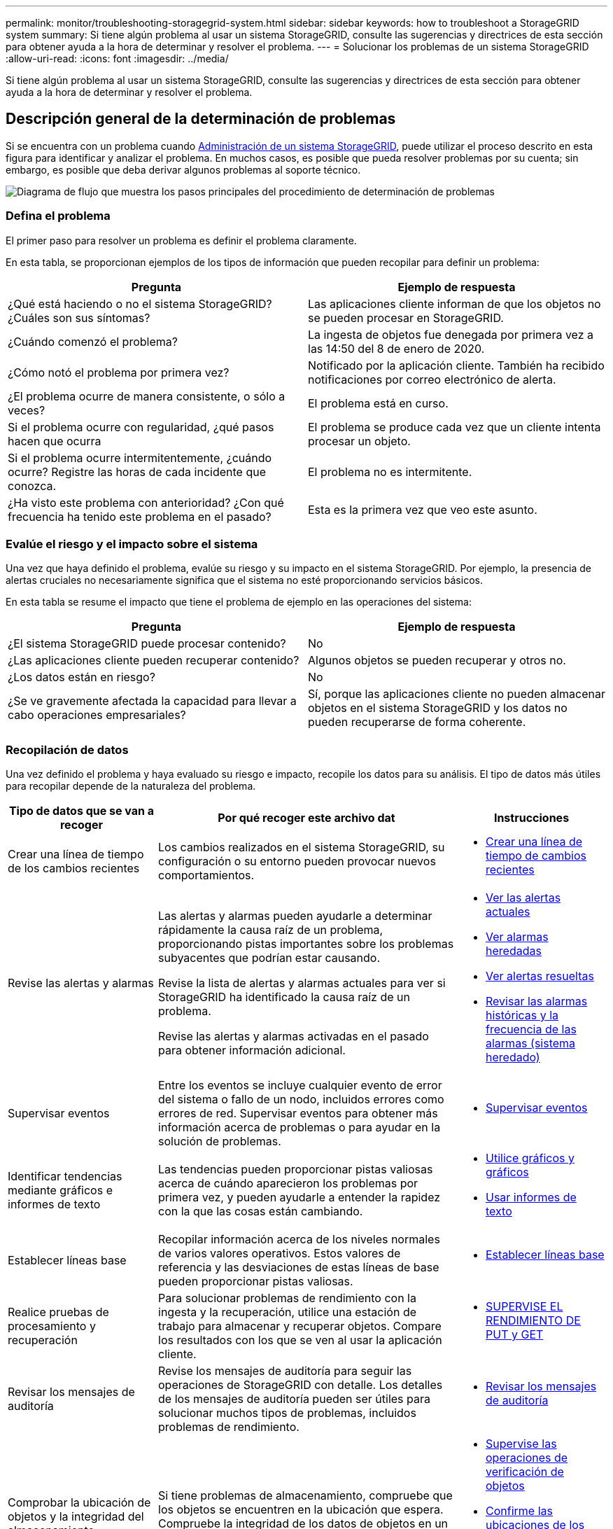 ---
permalink: monitor/troubleshooting-storagegrid-system.html 
sidebar: sidebar 
keywords: how to troubleshoot a StorageGRID system 
summary: Si tiene algún problema al usar un sistema StorageGRID, consulte las sugerencias y directrices de esta sección para obtener ayuda a la hora de determinar y resolver el problema. 
---
= Solucionar los problemas de un sistema StorageGRID
:allow-uri-read: 
:icons: font
:imagesdir: ../media/


[role="lead"]
Si tiene algún problema al usar un sistema StorageGRID, consulte las sugerencias y directrices de esta sección para obtener ayuda a la hora de determinar y resolver el problema.



== Descripción general de la determinación de problemas

Si se encuentra con un problema cuando xref:../admin/index.adoc[Administración de un sistema StorageGRID], puede utilizar el proceso descrito en esta figura para identificar y analizar el problema. En muchos casos, es posible que pueda resolver problemas por su cuenta; sin embargo, es posible que deba derivar algunos problemas al soporte técnico.

image::../media/problem_determination_methodology.gif[Diagrama de flujo que muestra los pasos principales del procedimiento de determinación de problemas]



=== Defina el problema

El primer paso para resolver un problema es definir el problema claramente.

En esta tabla, se proporcionan ejemplos de los tipos de información que pueden recopilar para definir un problema:

[cols="1a,1a"]
|===
| Pregunta | Ejemplo de respuesta 


 a| 
¿Qué está haciendo o no el sistema StorageGRID? ¿Cuáles son sus síntomas?
 a| 
Las aplicaciones cliente informan de que los objetos no se pueden procesar en StorageGRID.



 a| 
¿Cuándo comenzó el problema?
 a| 
La ingesta de objetos fue denegada por primera vez a las 14:50 del 8 de enero de 2020.



 a| 
¿Cómo notó el problema por primera vez?
 a| 
Notificado por la aplicación cliente. También ha recibido notificaciones por correo electrónico de alerta.



 a| 
¿El problema ocurre de manera consistente, o sólo a veces?
 a| 
El problema está en curso.



 a| 
Si el problema ocurre con regularidad, ¿qué pasos hacen que ocurra
 a| 
El problema se produce cada vez que un cliente intenta procesar un objeto.



 a| 
Si el problema ocurre intermitentemente, ¿cuándo ocurre? Registre las horas de cada incidente que conozca.
 a| 
El problema no es intermitente.



 a| 
¿Ha visto este problema con anterioridad? ¿Con qué frecuencia ha tenido este problema en el pasado?
 a| 
Esta es la primera vez que veo este asunto.

|===


=== Evalúe el riesgo y el impacto sobre el sistema

Una vez que haya definido el problema, evalúe su riesgo y su impacto en el sistema StorageGRID. Por ejemplo, la presencia de alertas cruciales no necesariamente significa que el sistema no esté proporcionando servicios básicos.

En esta tabla se resume el impacto que tiene el problema de ejemplo en las operaciones del sistema:

[cols="1a,1a"]
|===
| Pregunta | Ejemplo de respuesta 


 a| 
¿El sistema StorageGRID puede procesar contenido?
 a| 
No



 a| 
¿Las aplicaciones cliente pueden recuperar contenido?
 a| 
Algunos objetos se pueden recuperar y otros no.



 a| 
¿Los datos están en riesgo?
 a| 
No



 a| 
¿Se ve gravemente afectada la capacidad para llevar a cabo operaciones empresariales?
 a| 
Sí, porque las aplicaciones cliente no pueden almacenar objetos en el sistema StorageGRID y los datos no pueden recuperarse de forma coherente.

|===


=== Recopilación de datos

Una vez definido el problema y haya evaluado su riesgo e impacto, recopile los datos para su análisis. El tipo de datos más útiles para recopilar depende de la naturaleza del problema.

[cols="1a,2a,1a"]
|===
| Tipo de datos que se van a recoger | Por qué recoger este archivo dat | Instrucciones 


 a| 
Crear una línea de tiempo de los cambios recientes
 a| 
Los cambios realizados en el sistema StorageGRID, su configuración o su entorno pueden provocar nuevos comportamientos.
 a| 
* <<create_timeline,Crear una línea de tiempo de cambios recientes>>




 a| 
Revise las alertas y alarmas
 a| 
Las alertas y alarmas pueden ayudarle a determinar rápidamente la causa raíz de un problema, proporcionando pistas importantes sobre los problemas subyacentes que podrían estar causando.

Revise la lista de alertas y alarmas actuales para ver si StorageGRID ha identificado la causa raíz de un problema.

Revise las alertas y alarmas activadas en el pasado para obtener información adicional.
 a| 
* xref:viewing-current-alerts.adoc[Ver las alertas actuales]
* xref:viewing-legacy-alarms.adoc[Ver alarmas heredadas]
* xref:viewing-resolved-alerts.adoc[Ver alertas resueltas]
* xref:managing-alarms.adoc[Revisar las alarmas históricas y la frecuencia de las alarmas (sistema heredado)]




 a| 
Supervisar eventos
 a| 
Entre los eventos se incluye cualquier evento de error del sistema o fallo de un nodo, incluidos errores como errores de red. Supervisar eventos para obtener más información acerca de problemas o para ayudar en la solución de problemas.
 a| 
* xref:monitoring-events.adoc[Supervisar eventos]




 a| 
Identificar tendencias mediante gráficos e informes de texto
 a| 
Las tendencias pueden proporcionar pistas valiosas acerca de cuándo aparecieron los problemas por primera vez, y pueden ayudarle a entender la rapidez con la que las cosas están cambiando.
 a| 
* xref:using-charts-and-reports.adoc[Utilice gráficos y gráficos]
* xref:types-of-text-reports.adoc[Usar informes de texto]




 a| 
Establecer líneas base
 a| 
Recopilar información acerca de los niveles normales de varios valores operativos. Estos valores de referencia y las desviaciones de estas líneas de base pueden proporcionar pistas valiosas.
 a| 
* <<establish_baselines,Establecer líneas base>>




 a| 
Realice pruebas de procesamiento y recuperación
 a| 
Para solucionar problemas de rendimiento con la ingesta y la recuperación, utilice una estación de trabajo para almacenar y recuperar objetos. Compare los resultados con los que se ven al usar la aplicación cliente.
 a| 
* xref:monitoring-put-and-get-performance.adoc[SUPERVISE EL RENDIMIENTO DE PUT y GET]




 a| 
Revisar los mensajes de auditoría
 a| 
Revise los mensajes de auditoría para seguir las operaciones de StorageGRID con detalle. Los detalles de los mensajes de auditoría pueden ser útiles para solucionar muchos tipos de problemas, incluidos problemas de rendimiento.
 a| 
* xref:reviewing-audit-messages.adoc[Revisar los mensajes de auditoría]




 a| 
Comprobar la ubicación de objetos y la integridad del almacenamiento
 a| 
Si tiene problemas de almacenamiento, compruebe que los objetos se encuentren en la ubicación que espera. Compruebe la integridad de los datos de objetos en un nodo de almacenamiento.
 a| 
* xref:monitoring-object-verification-operations.adoc[Supervise las operaciones de verificación de objetos]
* xref:confirming-object-data-locations.adoc[Confirme las ubicaciones de los datos del objeto]
* xref:verifying-object-integrity.adoc[Verifique la integridad del objeto]




 a| 
Recopile datos para el soporte técnico
 a| 
Es posible que el soporte técnico le solicite recopilar datos o revisar información específica para ayudar a resolver problemas.
 a| 
* xref:collecting-log-files-and-system-data.adoc[Recopilar archivos de registro y datos del sistema]
* xref:manually-triggering-autosupport-message.adoc[Active manualmente un mensaje de AutoSupport]
* xref:reviewing-support-metrics.adoc[Revisar las métricas de soporte]


|===


==== [[CREATE_Timeline]]cree una línea de tiempo de los cambios recientes

Cuando se produce un problema, debe considerar qué ha cambiado recientemente y cuándo se produjeron esos cambios.

* Los cambios realizados en el sistema StorageGRID, su configuración o su entorno pueden provocar nuevos comportamientos.
* Una línea de tiempo de los cambios puede ayudarle a identificar qué cambios podrían ser responsables de un problema y cómo cada cambio podría haber afectado su desarrollo.


Crear una tabla de cambios recientes en el sistema que incluya información acerca de cuándo se produjo cada cambio y cualquier información relevante acerca del cambio, tal información acerca de qué más estaba ocurriendo mientras el cambio estaba en curso:

[cols="1a,1a,1a"]
|===
| Momento del cambio | Tipo de cambio | Detalles 


 a| 
Por ejemplo:

* ¿Cuándo inició la recuperación del nodo?
* ¿Cuándo se completó la actualización de software?
* ¿Interrumpió el proceso?

 a| 
¿Qué ha sucedido? ¿Qué has hecho?
 a| 
Documente los detalles relevantes sobre el cambio. Por ejemplo:

* Detalles de los cambios de red.
* Qué revisión se instaló.
* Cambio de las cargas de trabajo de los clientes.


Asegúrese de anotar si se estaba produciendo más de un cambio al mismo tiempo. Por ejemplo, ¿se ha realizado este cambio mientras se estaba realizando una actualización?

|===


===== Ejemplos de cambios recientes significativos

A continuación se muestran algunos ejemplos de cambios potencialmente importantes:

* ¿El sistema StorageGRID se ha instalado, ampliado o recuperado recientemente?
* ¿Se ha actualizado el sistema recientemente? ¿Se ha aplicado una revisión?
* ¿Se ha reparado o modificado recientemente algún hardware?
* ¿Se ha actualizado la política de ILM?
* ¿Ha cambiado la carga de trabajo del cliente?
* ¿Ha cambiado la aplicación cliente o su comportamiento?
* ¿Ha cambiado los equilibradores de carga, o ha agregado o eliminado un grupo de alta disponibilidad de nodos de administrador o nodos de puerta de enlace?
* ¿Se ha iniciado alguna tarea que puede tardar mucho tiempo en completarse? Entre los ejemplos se incluyen:
+
** Recuperación de un nodo de almacenamiento con fallos
** Decomisionado del nodo de almacenamiento


* ¿Se han realizado cambios en la autenticación de usuario, por ejemplo, añadir un inquilino o cambiar la configuración de LDAP?
* ¿Se está realizando la migración de datos?
* ¿Se han activado o cambiado los servicios de la plataforma recientemente?
* ¿Se ha activado el cumplimiento de normativas recientemente?
* ¿Se han añadido o eliminado pools de almacenamiento en cloud?
* ¿Se han realizado cambios en la compresión o el cifrado del almacenamiento?
* ¿Se han producido cambios en la infraestructura de red? Por ejemplo, VLAN, enrutadores o DNS.
* ¿Se han realizado cambios en los orígenes de NTP?
* ¿Se han realizado cambios en las interfaces de red de cliente, administrador o grid?
* ¿Se ha realizado algún cambio de configuración en el nodo de archivado?
* ¿Se han realizado otros cambios en el sistema StorageGRID o en su entorno?




==== [[Establish_líneas base]]establezca líneas base

Puede establecer líneas base para el sistema registrando los niveles normales de varios valores operativos. En el futuro, puede comparar los valores actuales con estas líneas de base para ayudar a detectar y resolver valores anómalos.

[cols="1a,1a,1a"]
|===
| Propiedad | Valor | Cómo obtener 


 a| 
Consumo medio de almacenamiento
 a| 
GB consumidos/día

Porcentaje consumido/día
 a| 
Vaya a Grid Manager. En la página Nodes, seleccione la cuadrícula completa o un sitio y vaya a la pestaña Storage.

En el gráfico almacenamiento usado - datos de objeto, busque un punto en el que la línea sea bastante estable. Pase el cursor sobre el gráfico para calcular cuánto almacenamiento consume cada día

Puede recopilar esta información para todo el sistema o para un centro de datos específico.



 a| 
Consumo medio de metadatos
 a| 
GB consumidos/día

Porcentaje consumido/día
 a| 
Vaya a Grid Manager. En la página Nodes, seleccione la cuadrícula completa o un sitio y vaya a la pestaña Storage.

En el gráfico almacenamiento usado - metadatos de objeto, busque un punto en el que la línea sea bastante estable. Pase el cursor sobre el gráfico para calcular cuánto almacenamiento de metadatos se consume cada día

Puede recopilar esta información para todo el sistema o para un centro de datos específico.



 a| 
Tasa de operaciones de S3/Swift
 a| 
Operaciones por segundo
 a| 
Vaya a Panel en Grid Manager. En la sección Protocol Operations, consulte los valores para la tasa de S3 y la tasa de Swift.

Para ver las tasas y recuentos de procesamiento y recuperación de un sitio o nodo específico, seleccione *NODES* > *_site o Storage Node_* > *objetos*. Pase el cursor sobre el gráfico ingesta y recuperación de S3 o Swift.



 a| 
Han fallado las operaciones de S3/Swift
 a| 
Operaciones
 a| 
Seleccione *SUPPORT* > *Tools* > *Topología de cuadrícula*. En la pestaña Overview de la sección API Operations, vea el valor de las operaciones de S3 - Failed o Swift - Failed.



 a| 
Tasa de evaluación de ILM
 a| 
Objetos por segundo
 a| 
En la página Nodes, seleccione *_grid_* > *ILM*.

En el gráfico de la cola de ILM, busque un período donde la línea sea bastante estable. Pase el cursor sobre el gráfico para calcular un valor de línea de base para *tasa de evaluación* para su sistema.



 a| 
Tasa de análisis de ILM
 a| 
Objetos por segundo
 a| 
Seleccione *NODES* > *_grid_* > *ILM*.

En el gráfico de la cola de ILM, busque un período donde la línea sea bastante estable. Pase el cursor sobre el gráfico para calcular un valor de línea de base para *tasa de exploración* para su sistema.



 a| 
Objetos en cola de operaciones del cliente
 a| 
Objetos por segundo
 a| 
Seleccione *NODES* > *_grid_* > *ILM*.

En el gráfico de la cola de ILM, busque un período donde la línea sea bastante estable. Pase el cursor por encima del gráfico para calcular un valor de línea de base para *objetos en cola (desde operaciones de cliente)* para su sistema.



 a| 
Latencia media de consultas
 a| 
Milisegundos
 a| 
Seleccione *NODES* > *_Storage Node_* > *Objects*. En la tabla consultas, vea el valor de latencia media.

|===


=== Análisis de datos

Utilice la información que recopila para determinar la causa del problema y las soluciones potenciales.

El análisis depende‐problema, pero en general:

* Localizar puntos de fallo y cuellos de botella mediante las alarmas.
* Reconstruya el historial de problemas con el historial de alarmas y los gráficos.
* Utilice gráficos para buscar anomalías y comparar la situación del problema con el funcionamiento normal.




=== Lista de comprobación de información de escalado

Si no puede resolver el problema por su cuenta, póngase en contacto con el soporte técnico. Antes de ponerse en contacto con el soporte técnico, recopile la información incluida en la siguiente tabla para facilitar la resolución del problema.

[cols="2,2,4a"]
|===
| image:../media/feature_checkmark.gif["marca de verificación"] | Elemento | Notas 


|  | Declaración de problema  a| 
¿Cuáles son los síntomas del problema? ¿Cuándo comenzó el problema? ¿Ocurre de manera sistemática o intermitente? Si es intermitente, ¿qué veces ha ocurrido?

xref:troubleshooting-storagegrid-system.adoc[Defina el problema]



|  | Evaluación del impacto  a| 
¿Cuál es la gravedad del problema? ¿Cómo afecta a la aplicación cliente?

* ¿Se ha conectado el cliente correctamente anteriormente?
* ¿El cliente puede procesar, recuperar y eliminar datos?




|  | ID del sistema StorageGRID  a| 
Seleccione *MANTENIMIENTO* > *sistema* > *Licencia*. El ID del sistema de StorageGRID se muestra como parte de la licencia actual.



|  | Versión de software  a| 
En la parte superior de Grid Manager, seleccione el icono de ayuda y seleccione *Acerca de* para ver la versión de StorageGRID.



|  | Personalización  a| 
Resuma cómo se configura el sistema StorageGRID. Por ejemplo, enumere lo siguiente:

* ¿El grid utiliza compresión de almacenamiento, cifrado de almacenamiento o cumplimiento de normativas?
* ¿Hace ILM objetos replicados o codificados de borrado? ¿Garantiza ILM la redundancia de sitios? ¿Las reglas de ILM usan los comportamientos de ingesta estrictos, equilibrados o dobles?




|  | Registrar archivos y datos del sistema  a| 
Recopile archivos de registro y datos del sistema para su sistema. Seleccione *SUPPORT* > *Tools* > *Logs*.

Es posible recopilar registros de toda la cuadrícula o de los nodos seleccionados.

Si va a recopilar registros solo para los nodos seleccionados, asegúrese de incluir al menos un nodo de almacenamiento que tenga el servicio ADC. (Los tres primeros nodos de almacenamiento de un sitio incluyen el servicio ADC).

xref:collecting-log-files-and-system-data.adoc[Recopilar archivos de registro y datos del sistema]



|  | Información de línea de base  a| 
Recopile información de la línea de base sobre las operaciones de ingesta, las operaciones de recuperación y el consumo de almacenamiento.

<<establish_baselines,Establecer líneas base>>



|  | Cronología de los cambios recientes  a| 
Crear una línea de tiempo que resume los cambios recientes realizados en el sistema o en su entorno.

<<create_timeline,Crear una línea de tiempo de cambios recientes>>



|  | Historia de los esfuerzos para diagnosticar el problema  a| 
Si ha tomado medidas para diagnosticar o solucionar el problema por su cuenta, asegúrese de registrar los pasos que ha realizado y el resultado.

|===